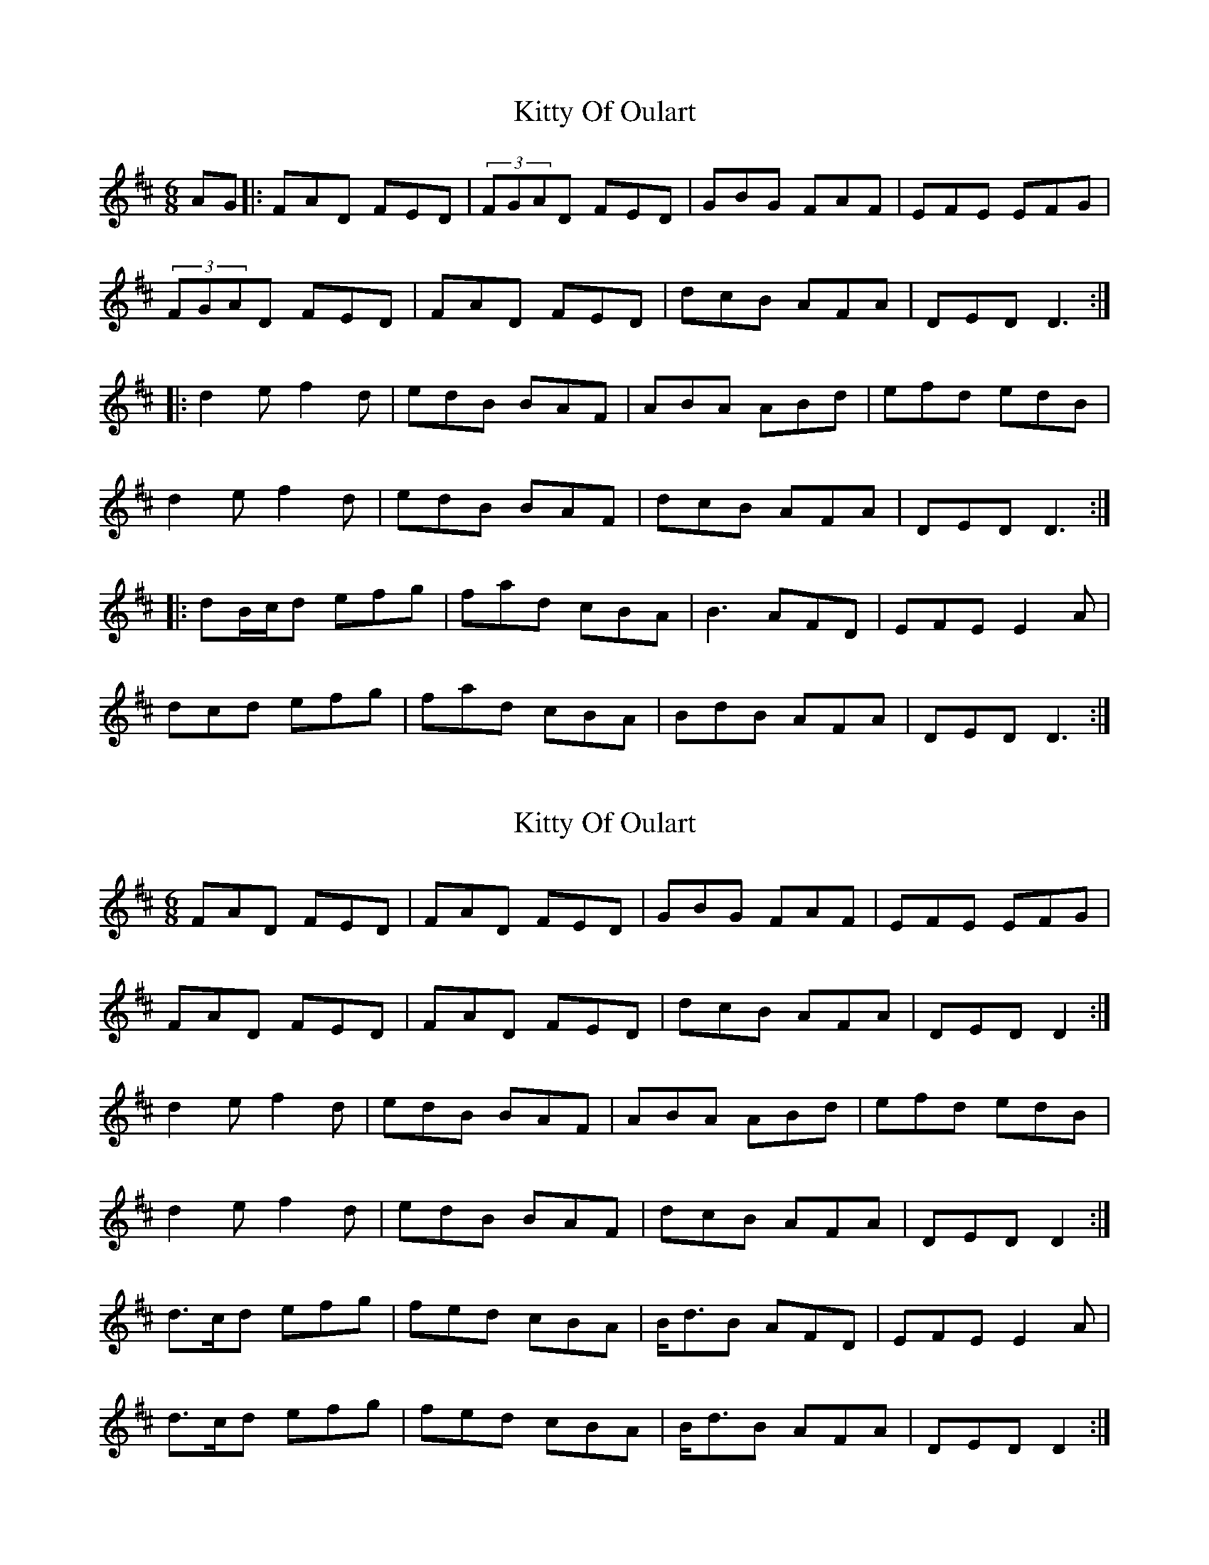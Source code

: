 X: 1
T: Kitty Of Oulart
Z: JACKB
S: https://thesession.org/tunes/7368#setting7368
R: jig
M: 6/8
L: 1/8
K: Dmaj
AG |:FAD FED | (3FGAD FED | GBG FAF | EFE EFG |
(3FGAD FED | FAD FED | dcB AFA | DED D3 :|
|:d2e f2d | edB BAF | ABA ABd | efd edB |
d2e f2d | edB BAF | dcB AFA | DED D3 :|
|:dB/c/d efg | fad cBA | B3 AFD | EFE E2A |
dcd efg | fad cBA | BdB AFA | DED D3 :|
X: 2
T: Kitty Of Oulart
Z: ceolachan
S: https://thesession.org/tunes/7368#setting18888
R: jig
M: 6/8
L: 1/8
K: Dmaj
FAD FED | FAD FED | GBG FAF | EFE EFG |FAD FED | FAD FED | dcB AFA | DED D2 :|d2 e f2 d | edB BAF | ABA ABd | efd edB |d2 e f2 d | edB BAF | dcB AFA | DED D2 :|d>cd efg | fed cBA | B<dB AFD | EFE E2 A |d>cd efg | fed cBA | B<dB AFA | DED D2 :|
X: 3
T: Kitty Of Oulart
Z: ceolachan
S: https://thesession.org/tunes/7368#setting18889
R: jig
M: 6/8
L: 1/8
K: Dmaj
fad fed | fad fed | b2 g a2 f | e>fe efg | fad fed | f/g/ad fed | b2 g afa | d>ed d2 :|d2 d efg | fed cBA | B<dB AFD | E>FE E2 A | dcd ee/f/g | fed cBA | B<dB AFA | D>ED D2 :|
X: 4
T: Kitty Of Oulart
Z: Moxhe
S: https://thesession.org/tunes/7368#setting28394
R: jig
M: 6/8
L: 1/8
K: Dmaj
F/G/|A2D FED|A2D FED|B2G A2F|EFE EFG|
A2D FED|A2D FED|B2G A2F|DED D2:|
A|dcd efg|fed cBA|B2B AGF| E2E E2A|
dcd efg|fed cBA|BdB AFA| d2D D2:|

